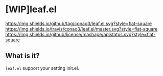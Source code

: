 #+author: conao
#+date: <2018-10-25 Thu>
# readme.org

* [WIP]leaf.el
[[https://github.com/conao3/leaf.el][https://img.shields.io/github/tag/conao3/leaf.el.svg?style=flat-square]]
[[https://travis-ci.org/conao3/leaf.el][https://img.shields.io/travis/conao3/leaf.el/master.svg?style=flat-square]]
[[https://github.com/conao3/leaf.el][https://img.shields.io/github/license/mashape/apistatus.svg?style=flat-square]]


** What is it?
~leaf.el~ support your setting init.el.

